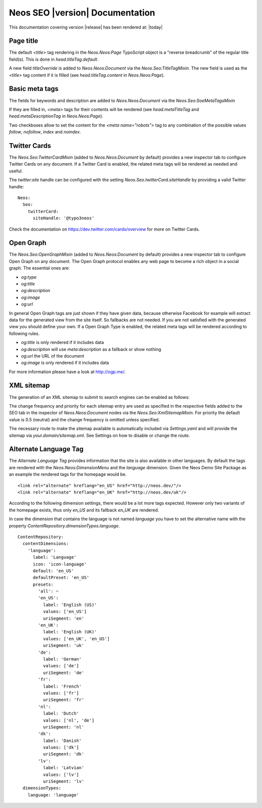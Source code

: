 Neos SEO |version| Documentation
================================

This documentation covering version |release| has been rendered at: |today|

Page title
----------

The default `<title>` tag rendering in the `Neos.Neos:Page` TypoScript object is a "reverse breadcrumb" of the regular
title field(s). This is done in `head.titleTag.default`.

A new field `titleOverride` is added to `Neos.Neos:Document` via the `Neos.Seo:TitleTagMixin`. The new field is
used as the `<title>` tag content if it is filled (see `head.titleTag.content` in `Neos.Neos:Page`).

Basic meta tags
---------------

The fields for keywords and description are added to `Neos.Neos:Document` via the `Neos.Seo:SoeMetaTagsMixin`

If they are filled in, `<meta>` tags for their contents will be rendered (see `head.metaTitleTag` and
`head.metaDescriptionTag` in `Neos.Neos:Page`).

Two checkboxes allow to set the content for the `<meta name="robots">` tag to any combination of the possible values `follow`, `nofollow`, `index` and `noindex`.

Twitter Cards
-------------

The `Neos.Seo:TwitterCardMixin` (added to `Neos.Neos:Document` by default) provides a new inspector tab to
configure Twitter Cards on any document. If a Twitter Card is enabled, the related meta tags will be rendered as needed
and useful.

The `twitter:site` handle can be configured with the setting `Neos.Seo.twitterCard.siteHandle` by providing a valid Twitter handle::

  Neos:
    Seo:
      twitterCard:
        siteHandle: '@typo3neos'

Check the documentation on https://dev.twitter.com/cards/overview for more on Twitter Cards.

Open Graph
----------

The `Neos.Seo:OpenGraphMixin` (added to `Neos.Neos:Document` by default) provides a new inspector tab to
configure Open Graph on any document.
The Open Graph protocol enables any web page to become a rich object in a social graph. The essential ones are:

* `og:type`
* `og:title`
* `og:description`
* `og:image`
* `og:url`

In general Open Graph tags are just shown if they have given data, because otherwise Facebook for example will extract data for the generated view from the site itself. So fallbacks are not needed. If you are not satisfied with the generated view you should define your own.
If a Open Graph Type is enabled, the related meta tags will be rendered according to following rules.

* `og:title` is only rendered if it includes data
* `og:description` will use `meta:description` as a fallback or show nothing
* `og:url` the URL of the document
* `og:image` is only rendered if it includes data

For more information please have a look at http://ogp.me/.

XML sitemap
-----------

The generation of an XML sitemap to submit to search engines can be enabled as follows:

The change frequency and priority for each sitemap entry are used as specified in the respective fields added
to the SEO tab in the inspector of `Neos.Neos:Document` nodes via the `Neos.Seo:XmlSitemapMixin`. For
priority the default value is 0.5 (neutral) and the change frequency is omitted unless specified.

The necessary route to make the sitemap available is automatically included via `Settings.yaml` and will provide
the sitemap via `your.domain/sitemap.xml`. See Settings on how to disable or change the route.

Alternate Language Tag
------------------------

The `Alternate Language Tag` provides information that the site is also available in other languages. By default the tags
are rendered with the `Neos.Neos:DimensionMenu` and the `language` dimension. Given the Neos Demo Site Package as an
example the rendered tags for the homepage would be.

::

  <link rel="alternate" hreflang="en_US" href="http://neos.dev/"/>
  <link rel="alternate" hreflang="en_UK" href="http://neos.dev/uk"/>

According to the following dimension settings, there would be a lot more tags expected. However only two variants of the
homepage exists, thus only `en_US` and its fallback `en_UK` are rendered.

In case the dimension that contains the language is not named `language` you have to set the alternative name with the
property `ContentRepository.dimensionTypes.language`.

::

  ContentRepository:
    contentDimensions:
      'language':
        label: 'Language'
        icon: 'icon-language'
        default: 'en_US'
        defaultPreset: 'en_US'
        presets:
          'all': ~
          'en_US':
            label: 'English (US)'
            values: ['en_US']
            uriSegment: 'en'
          'en_UK':
            label: 'English (UK)'
            values: ['en_UK', 'en_US']
            uriSegment: 'uk'
          'de':
            label: 'German'
            values: ['de']
            uriSegment: 'de'
          'fr':
            label: 'French'
            values: ['fr']
            uriSegment: 'fr'
          'nl':
            label: 'Dutch'
            values: ['nl', 'de']
            uriSegment: 'nl'
          'dk':
            label: 'Danish'
            values: ['dk']
            uriSegment: 'dk'
          'lv':
            label: 'Latvian'
            values: ['lv']
            uriSegment: 'lv'
    dimensionTypes:
      language: 'language'

